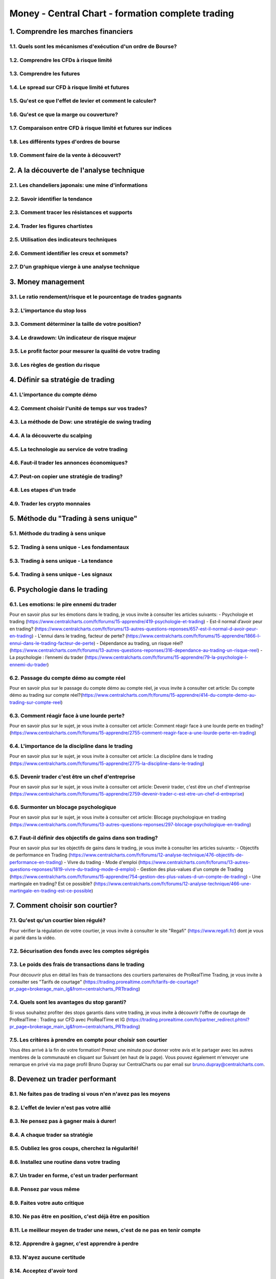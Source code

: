 Money - Central Chart - formation complete trading
##################################################

1. Comprendre les marches financiers
====================================

1.1. Quels sont les mécanismes d'exécution d'un ordre de Bourse?
----------------------------------------------------------------

1.2. Comprendre les CFDs à risque limité
----------------------------------------

1.3. Comprendre les futures
---------------------------

1.4. Le spread sur CFD à risque limité et futures
-------------------------------------------------

1.5. Qu'est ce que l'effet de levier et comment le calculer?
------------------------------------------------------------

1.6. Qu'est ce que la marge ou couverture?
------------------------------------------

1.7. Comparaison entre CFD à risque limité et futures sur indices
-----------------------------------------------------------------

1.8. Les différents types d'ordres de bourse
--------------------------------------------

1.9. Comment faire de la vente à découvert?
--------------------------------------------

2. A la découverte de l'analyse technique
=========================================

2.1. Les chandeliers japonais: une mine d'informations
------------------------------------------------------

2.2. Savoir identifier la tendance
----------------------------------

2.3. Comment tracer les résistances et supports
-----------------------------------------------

2.4. Trader les figures chartistes
----------------------------------

2.5. Utilisation des indicateurs techniques
-------------------------------------------

2.6. Comment identifier les creux et sommets?
---------------------------------------------

2.7. D'un graphique vierge à une analyse technique
---------------------------------------------------

3. Money management
===================

3.1. Le ratio rendement/risque et le pourcentage de trades gagnants
-------------------------------------------------------------------

3.2. L'importance du stop loss
------------------------------

3.3. Comment déterminer la taille de votre position?
----------------------------------------------------

3.4. Le drawdown: Un indicateur de risque majeur
------------------------------------------------

3.5. Le profit factor pour mesurer la qualité de votre trading
--------------------------------------------------------------

3.6. Les règles de gestion du risque
-------------------------------------

4. Définir sa stratégie de trading
==================================

4.1. L'importance du compte démo
--------------------------------

4.2. Comment choisir l'unité de temps sur vos trades?
-----------------------------------------------------

4.3. La méthode de Dow: une stratégie de swing trading
------------------------------------------------------

4.4. A la découverte du scalping
--------------------------------

4.5. La technologie au service de votre trading
-----------------------------------------------

4.6. Faut-il trader les annonces économiques?
---------------------------------------------

4.7. Peut-on copier une stratégie de trading?
---------------------------------------------

4.8. Les etapes d'un trade
--------------------------

4.9. Trader les crypto monnaies
--------------------------------

5. Méthode du "Trading à sens unique"
=====================================

5.1. Méthode du trading à sens unique
-------------------------------------

5.2. Trading à sens unique - Les fondamentaux
---------------------------------------------

5.3. Trading à sens unique - La tendance
----------------------------------------

5.4. Trading à sens unique - Les signaux
-----------------------------------------

6. Psychologie dans le trading
==============================

6.1. Les emotions: le pire ennemi du trader
-------------------------------------------


Pour en savoir plus sur les émotions dans le trading, je vous invite à consulter les articles suivants:
- Psychologie et trading (https://www.centralcharts.com/fr/forums/15-apprendre/419-psychologie-et-trading)
- Est-il normal d’avoir peur en trading? (https://www.centralcharts.com/fr/forums/13-autres-questions-reponses/657-est-il-normal-d-avoir-peur-en-trading)
- L'ennui dans le trading, facteur de perte? (https://www.centralcharts.com/fr/forums/15-apprendre/1866-l-ennui-dans-le-trading-facteur-de-perte)
- Dépendance au trading, un risque réel? (https://www.centralcharts.com/fr/forums/13-autres-questions-reponses/316-dependance-au-trading-un-risque-reel)
- La psychologie : l’ennemi du trader (https://www.centralcharts.com/fr/forums/15-apprendre/79-la-psychologie-l-ennemi-du-trader)

6.2. Passage du compte démo au compte réel
------------------------------------------

Pour en savoir plus sur le passage du compte démo au compte réel, je vous invite à consulter cet article: Du compte démo au trading sur compte réel?(https://www.centralcharts.com/fr/forums/15-apprendre/414-du-compte-demo-au-trading-sur-compte-reel)

6.3. Comment réagir face à une lourde perte?
--------------------------------------------

Pour en savoir plus sur le sujet, je vous invite à consulter cet article: Comment réagir face à une lourde perte en trading? (https://www.centralcharts.com/fr/forums/15-apprendre/2755-comment-reagir-face-a-une-lourde-perte-en-trading)

6.4. L'importance de la discipline dans le trading
--------------------------------------------------

Pour en savoir plus sur le sujet, je vous invite à consulter cet article: La discipline dans le trading (https://www.centralcharts.com/fr/forums/15-apprendre/2775-la-discipline-dans-le-trading)

6.5. Devenir trader c'est être un chef d'entreprise
---------------------------------------------------

Pour en savoir plus sur le sujet, je vous invite à consulter cet article: Devenir trader, c'est être un chef d'entreprise (https://www.centralcharts.com/fr/forums/15-apprendre/2759-devenir-trader-c-est-etre-un-chef-d-entreprise)

6.6. Surmonter un blocage psychologique
---------------------------------------

Pour en savoir plus sur le sujet, je vous invite à consulter cet article: Blocage psychologique en trading (https://www.centralcharts.com/fr/forums/13-autres-questions-reponses/297-blocage-psychologique-en-trading)

6.7. Faut-il définir des objectifs de gains dans son trading?
-------------------------------------------------------------

Pour en savoir plus sur les objectifs de gains dans le trading, je vous invite à consulter les articles suivants:
- Objectifs de performance en Trading (https://www.centralcharts.com/fr/forums/12-analyse-technique/476-objectifs-de-performance-en-trading)
- Vivre du trading - Mode d'emploi (https://www.centralcharts.com/fr/forums/13-autres-questions-reponses/1819-vivre-du-trading-mode-d-emploi)
- Gestion des plus-values d'un compte de Trading (https://www.centralcharts.com/fr/forums/15-apprendre/754-gestion-des-plus-values-d-un-compte-de-trading)
- Une martingale en trading? Est ce possible? (https://www.centralcharts.com/fr/forums/12-analyse-technique/466-une-martingale-en-trading-est-ce-possible)

7. Comment choisir son courtier?
================================

7.1. Qu'est qu'un courtier bien régulé?
---------------------------------------

Pour vérifier la régulation de votre courtier, je vous invite à consulter le site "Regafi" (https://www.regafi.fr/) dont je vous ai parlé dans la vidéo.

7.2. Sécurisation des fonds avec les comptes ségrégés
-----------------------------------------------------

7.3. Le poids des frais de transactions dans le trading
-------------------------------------------------------

Pour découvrir plus en détail les frais de transactions des courtiers partenaires de ProRealTime Trading, je vous invite à consulter ses "Tarifs de courtage" (https://trading.prorealtime.com/fr/tarifs-de-courtage?pr_page=brokerage_main_ig&from=centralcharts_PRTtrading)

7.4. Quels sont les avantages du stop garanti?
----------------------------------------------

Si vous souhaitez profiter des stops garantis dans votre trading, je vous invite à découvrir l'offre de courtage de ProRealTime : Trading sur CFD avec ProRealTime et IG (https://trading.prorealtime.com/fr/partner_redirect.phtml?pr_page=brokerage_main_ig&from=centralcharts_PRTtrading)

7.5. Les critères à prendre en compte pour choisir son courtier
----------------------------------------------------------------

Vous êtes arrivé à la fin de votre formation! Prenez une minute pour donner votre avis et le partager avec les autres membres de la communauté en cliquant sur Suivant (en haut de la page).
Vous pouvez également m'envoyer une remarque en privé via ma page profil Bruno Dupray sur CentralCharts ou par email sur bruno.dupray@centralcharts.com.

8. Devenez un trader performant
===============================

8.1. Ne faites pas de trading si vous n'en n'avez pas les moyens
----------------------------------------------------------------

8.2. L'effet de levier n'est pas votre allié
--------------------------------------------

8.3. Ne pensez pas à gagner mais à durer!
-----------------------------------------

8.4. A chaque trader sa stratégie
---------------------------------

8.5. Oubliez les gros coups, cherchez la régularité!
----------------------------------------------------

8.6. Installez une routine dans votre trading
---------------------------------------------

8.7. Un trader en forme, c'est un trader performant
---------------------------------------------------

8.8. Pensez par vous même
-------------------------

8.9. Faites votre auto critique
-------------------------------

8.10. Ne pas être en position, c'est déjà être en position
----------------------------------------------------------

8.11. Le meilleur moyen de trader une news, c'est de ne pas en tenir compte
---------------------------------------------------------------------------

8.12. Apprendre à gagner, c'est apprendre à perdre
--------------------------------------------------

8.13. N'ayez aucune certitude
-----------------------------

8.14. Acceptez d'avoir tord
----------------------------

Vous êtes arrivé à la fin de votre formation bourse et trading!

La suite de cette formation est en "bonus". Partez à la découverte des crypto-monnaies. Découvrez le fonctionnement de la blockchain et initiez-vous au trading sur les crypto-monnaies.

Si vous souhaitez stopper votre formation à ce niveau, n'oubliez pas d'évaluer la qualité de cette formation.

9. BONUS: Fonctionnement des cryptomonnaies
===========================================

9.1. La blockchain : fonctionnement et avantages
------------------------------------------------

En complément de la vidéo, je vous invite à consulter la fiche éducative intitulée "Blockchain : Fonctionnement et utilisations"(https://www.centralcharts.com/fr/forums/133-analyse-economique-fondamentale/1847-blockchain-fonctionnement-et-utilisations) . Cette fiche vous permettra de revoir et comprendre le fonctionnement de la blockchain.

Notion évoquée mais non présentée dans la vidéo :
- Wallet : c'est un "portefeuille" sur lequel sont stockés les jetons d'une blockchain. Pour exemple, vous pouvez stocker sur NEON WALLET tous les jetons de la blockchain NEO (jetons NEP-5), ou vous pouvez stocker sur MyEtherWallet tous les jetons de la blockchain ETHEREUM (jetons ERC-20). Les crypto-traders utilisent un wallet pour sécuriser leurs jetons (ne pas les laisser sur une plateforme d'échange de crypto-monnaies).

Sites consultés durant cette vidéo :
- Explorer Bitcoin : saisissez simplement l'adresse publique de votre wallet Bitcoin pour suivre une transaction, ou vérifier l'état de saturation de la blockchain Bitcoin.
- Pour revoir les transactions non confirmées arrivant en direct dans un bloc : https://www.blockchain.com/fr/btc/unconfirmed-transactions (https://www.blockchain.com/fr/btc/unconfirmed-transactions)
- Pour explorer une autre blockchain, recherchez simplement sur google "#Nom de la blokchain" + "Explorer". Exemple : Recherche "Ethereum explorer" sur google (https://www.google.fr/search?q=ethereum+explorer&oq=ethereum+explorer)

9.2. Les différents types de crypto-monnaies
--------------------------------------------

Notions évoquées mais non expliquées dans la vidéo :
- Altcoins : ce sont toutes les crypto-monnaies autres que le Bitcoin. A savoir que le Bitcoin a actuellement une pondération de plus de 50% sur le marché des crypto-monnaies; Cela signifie que la capitalisation du Bitcoin est supérieure à 50% de la capitalisation globale du marché des crypto-monnaies.
- Wallet : ou "portefeuille" en français; C'est le support sur lequel vous pouvez stocker les crypto-monnaies. A savoir que chaque blokchain dispose "normalement" de son propre wallet sur lequel sous les jetons du même type peuvent être stockés.

La crypto-monnaie que vous suivez dispose t-elle de sa propre blockchain? N'est-elle qu'une monnaie virtuelle? Où sagit-il d'une application externe utilisant technologie blockchain d'un autre projet? Faites bien la distinction. Et n'hésitez pas à me poser vos questions si vous avez un doute.

Je vous invite également à consulter la fiche intitulée "Quelle crypto-monnaie acheter?" (https://www.centralcharts.com/fr/forums/232-crypto-monnaies/3100-quelle-crypto-monnaie-acheter) qui complètera cette vidéo avec autre approche.

Sites consultés durant cette vidéo :
- Palmarès des crypto-monnaies triées par capitalisation sur CentralCharts. (https://www.centralcharts.com/fr/cotations-palmares/ALL/desc/ts_82-cryptomonnaies-usd--qc_13-capitalisation)
- Exemple avec la crypto-monnaie NEO : Site officiel du NEO (http://ndapp.org/) - Site listant les dApps de la blockchain NEO (http://ndapp.org/)

9.3. Les solutions actuelles pour investir ou spéculer sur les crypto-monnaies
------------------------------------------------------------------------------

En complément de cette vidéo, voici trois fiches éducatives à consulter :
- Trading des crypto-monnaies via CFD ou via Wallet? (https://www.centralcharts.com/fr/forums/232-crypto-monnaies/2899-trading-des-crypto-monnaies-via-cfd-ou-via-wallet)
- Trading CFD du Bitcoin et des crypto-monnaies (https://www.centralcharts.com/fr/forums/232-crypto-monnaies/2816-trading-cfd-du-bitcoin-et-des-crypto-monnaies)
- Importance des crypto-monnaies répliquant les monnaies fiduciaires (https://www.centralcharts.com/fr/forums/232-crypto-monnaies/2833-importance-des-crypto-monnaies-repliquant-les-monnaies-fiduciaires)
- Risques du trading de crypto-monnaies (https://www.centralcharts.com/fr/forums/232-crypto-monnaies/2814-risques-du-trading-de-crypto-monnaies)

Notion évoquée mais non présentée dans la vidéo :
- Qu'est ce que le spread? (https://www.centralcharts.com/fr/forums/15-apprendre/86-le-spread-dans-le-trading)
- Qu'est ce qu'une ICO? (https://www.centralcharts.com/fr/forums/232-crypto-monnaies/2842-ico-initial-coin-offering-sur-les-crypto-monnaies)

Sites consultés durant cette vidéo :
- Site du courtier CFD IG markets : https://www.ig.com
- Plateforme d'achat de crypto-monnaies Bitstamp : https://www.bitstamp.net
- Plateforme d'échange de crypto-monnaies Switcheo : https://switcheo.exchange
-
9.4. Introduction aux plateformes de crypto-monnaies
----------------------------------------------------

Sites consultés durant cette vidéo :
- Plateforme Bitfinex
- Plateforme d'achat de crypto-monnaies BitStamp
- Plateforme d'échange de crypto-monnaies Binance
- Site officiel du Bitcoin : https://bitcoin.org
- CoinMarketCap* : pour visualiser sur quelle plateforme une crypto-monnaie est la plus liquide (est la plus échangée).

* Attention : CoinMarketCap est bien LE site de référence sur lequel on peut trouver la plateforme offrant la meilleure liquidité d'un altcoin, et donc la plateforme sur laquelle le "spread" sera le plus serré (en théorie). En revanche, il faut savoir que certaines plateformes d'échange de crypto-monnaies utilisent des robots qui s'achètent et se re-vendent en permanence des crypto-monnaies. L'objectif de ces robots est simplement de créer une "fausse" liquidité de la crypto-monnaie... Faire croire aux crypto-traders que c'est sur leur plateforme que la crypto-monnaie concernée est la plus échangée, liquide... (en vue d'attirer de nouveaux crypto-traders à venir ouvrir un compte sur leur plateforme et à venir y échanger leurs crypto-monnaies). Regardez donc bien le spread proposé sur chaque plateforme, la taille des positions, et les transactions passées; Une "fausse "liquidité se remarque vite... Mais si vous avez un doute concernant une plateforme d'échange de crypto-monnaie, n'hésitez pas à me poser la question en commentaire.

9.5. Sécurisez vos accès plateforme
------------------------------------

10. BONUS: Trading sur les cryptomonnaies
=========================================

10.1. Créer un wallet - Clé privée et clé publique de wallet
------------------------------------------------------------

Voici les sites officiels sur lesquels vous pourrez créer votre propre "wallet" de crypto-monnaies.
- pour créer un wallet Bitcoin : https://www.blockchain.com
- pour créer un wallet Ethereum et pour tous les jetons de type ERC-20 : https://www.myetherwallet.com/
- pour créer un wallet NEO et pour tous jetons de type NEP-5 : https://neotracker.io/wallet ou téléchargez directement NEON wallet (https://github.com/CityOfZion/neon-wallet/releases)

Vous ne trouvez pas le wallet de votre crypto-monnaies? Vous avez une question? N'hésitez pas à la poser juste en dessous.

10.2. Acheter des crypto-monnaie (CAS PRATIQUE)
-----------------------------------------------

Deux points importants n'ont pas été abordés dans cette vidéo :
1 - "la sécurité d'un wallet": Sachez que la clé privée d'un wallet est quasiment inviolable; Mais vous pouvez sécuriser l'accès à votre wallet grâce à une clé LEDGER. Cette clé ajoutera un code de sécurité variable supplémentaire pour accéder à votre wallet (du même style qu'un code 2FA). Un voleur qui disposerait de la clé privée de votre wallet, mais pas de la clé LEDGER, sera donc dans l'incapacité d'accéder à votre wallet.
2 - Quand est-ce qu'une blockchain est à saturation et mettra beaucoup de temps à confirmer votre transaction? La réponse à cette question dépend de la blockchain. En effet, les blockchains se distinguent les unes des autres par rapport à leur taille de bloc, le délai entre deux bloc, le nombre de transactions maximal par bloc, et donc par conséquent le nombre de transactions maximal pouvant être validées par seconde. Si les transactions non-confirmées se cumulent malgré la validation de blocs, c'est que la blockchain est à saturation; La blockchain reçoit plus de transactions qu'elle ne peut en gérer en flux tendu...
NB : une blockchain à saturation ne signifie pas que la transaction ne sera pas validée/confirmée. Cela signifie simplement que votre transaction sera en attente pour être confirmée et cryptée par les nœuds. Mais attention, ce délai peut vite monter si la blockchain est réellement à saturation! Certains crypto-traders ont déjà mis plusieurs semaines pour voir leur transaction en Bitcoin confirmée...

10.3. Les 10 erreurs à ne pas commenttre sur les crypto-monnaies
----------------------------------------------------------------

Complément : Les 10 erreurs de débutants à ne pas commettre sur les crypto-monnaies

10.4. Quelles crypto-monnaies acheter?
--------------------------------------

Vidéo très compliquée à produire car il est clairement impossible de recommander l'achat d'une crypto-monnaie. L'analyse fondamentale des crypto-monnaies est un travail de recherche et vous influencer vers ce que j'estime avoir du potentiel de croissance serait une mauvaise chose. Pour toutes questions relatives à une crypto-monnaie en particulier, je vous invite à vous rendre sur le forum crypto-monnaie et à les poser. N'oubliez pas de lier la discussion créée à la crypto-monnaie concernée.

Sites consultés durant cette vidéo :
- Site officiel de la crypto-monnaie APEX : https://www.apexnetwork.io
- CoinMarketCap
- Site officiel de la crypto-monnaie Elastos : https://www.elastos.org

10.5. Les airdrops de crypto-monnaies
--------------------------------------

Fiche éducative indiquée au début de la vidéo : AirDrop de crypto-monnaies : comment en profiter? (https://www.centralcharts.com/fr/forums/232-crypto-monnaies/2820-airdrop-de-crypto-monnaies-comment-en-profiter)

Sites consultés durant cette vidéo :
- Compte Medium de la crypto-monnaie APEX : https://medium.com/@APEXTeam
- Exemple de site pour retrouver les derniers airdrops: https://airdropalert.com
NB : je rappelle qu'il existe pleins d'autres site sur lesquels retrouver les derniers airdrop. A savoir que ces sites n'affichent que les airdrops où ils auraient une commission d'affiliation à gagner... Cela signifie que TOUS les airdrops n'y sont pas présentés... Pour exemple, aucun airdrop d'APEX n'était présenté sur ces sites...

Vous êtes arrivé à la fin de votre formation crypto-monnaies!
Vous venez de visualiser la toute dernière vidéo de formation. Nous vous invitons maintenant à venir évaluer la qualité de cette formation.
